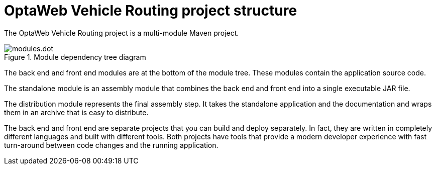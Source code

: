 [id='vrp-structure-con_{context}']

= OptaWeb Vehicle Routing project structure

The OptaWeb Vehicle Routing project is a multi-module Maven project.

.Module dependency tree diagram
//image::modules.dot.svg[align="center"]
image::vrp/modules.dot.svg[align="center"]

The back end and front end modules are at the bottom of the module tree. These modules contain the application source code.

The standalone module is an assembly module that combines the back end and front end into a single executable JAR file.

The distribution module represents the final assembly step.
It takes the standalone application and the documentation and wraps them in an archive that is easy to distribute.

The back end and front end are separate projects that you can build and deploy separately.
In fact, they are written in completely different languages and built with different tools.
Both projects have tools that provide a modern developer experience with fast turn-around between code changes and the running application.

